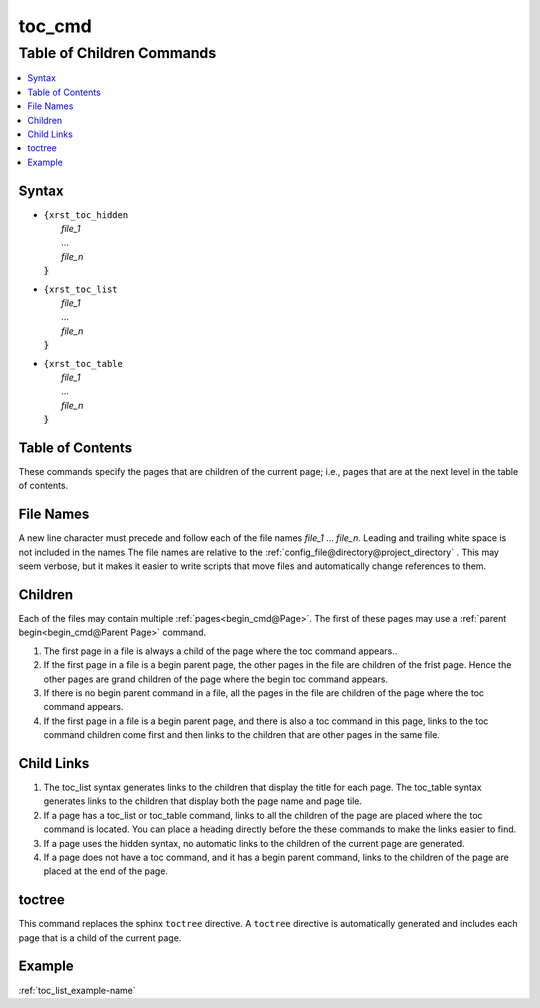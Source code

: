 .. _toc_cmd-name:

!!!!!!!
toc_cmd
!!!!!!!

.. meta::
   :keywords: toc_cmd, table, children, commands

.. index:: toc_cmd, table, children, commands

.. _toc_cmd-title:

Table of Children Commands
##########################

.. contents::
   :local:

.. _toc_cmd@Syntax:

Syntax
******

-  | ``{xrst_toc_hidden``
   |   *file_1*
   |   ...
   |   *file_n*
   | :code:`}`

-  | ``{xrst_toc_list``
   |   *file_1*
   |   ...
   |   *file_n*
   | :code:`}`

-  | ``{xrst_toc_table``
   |   *file_1*
   |   ...
   |   *file_n*
   | :code:`}`

.. meta::
   :keywords: table, contents

.. index:: table, contents

.. _toc_cmd@Table of Contents:

Table of Contents
*****************
These commands specify the pages that are children
of the current page; i.e., pages that are at the
next level in the table of contents.

.. meta::
   :keywords: names

.. index:: names

.. _toc_cmd@File Names:

File Names
**********
A new line character must precede and follow each
of the file names *file_1* ... *file_n*.
Leading and trailing white space is not included in the names
The file names are  relative to the
:ref:`config_file@directory@project_directory` .
This may seem verbose, but it makes it easier to write scripts
that move files and automatically change references to them.

.. meta::
   :keywords: children

.. index:: children

.. _toc_cmd@Children:

Children
********
Each of the files may contain multiple :ref:`pages<begin_cmd@Page>`.
The first of these pages may use a
:ref:`parent begin<begin_cmd@Parent Page>` command.

#. The first page in a file is always a child of the
   page where the toc command appears..

#. If the first page in a file is a begin parent page,
   the other pages in the file are children of the frist page.
   Hence the other pages are grand children of the page
   where the begin toc command appears.

#. If there is no begin parent command in a file,
   all the pages in the file are children of the
   page where the toc command appears.

#. If the first page in a file is a begin parent page,
   and there is also a toc command in this page,
   links to the toc command children come first and then links to
   the children that are other pages in the same file.

.. meta::
   :keywords: child, links

.. index:: child, links

.. _toc_cmd@Child Links:

Child Links
***********
#. The toc_list syntax generates links to the children that
   display the title for each page.
   The toc_table syntax generates links to the children that
   display both the page name and page tile.

#. If a page has a toc_list or toc_table command,
   links to all the children of the page are placed where the
   toc command is located.
   You can place a heading directly before the these commands
   to make the links easier to find.

#. If a page uses the hidden syntax,
   no automatic links to the children of the current page are generated.

#. If a page does not have a toc command,
   and it has a begin parent command,
   links to the children of the page are placed at the end of the page.

.. meta::
   :keywords: toctree

.. index:: toctree

.. _toc_cmd@toctree:

toctree
*******
This command replaces the sphinx ``toctree`` directive.
A ``toctree`` directive is automatically generated and includes each
page that is a child of the current page.

.. _toc_cmd@Example:

Example
*******
:ref:`toc_list_example-name`
